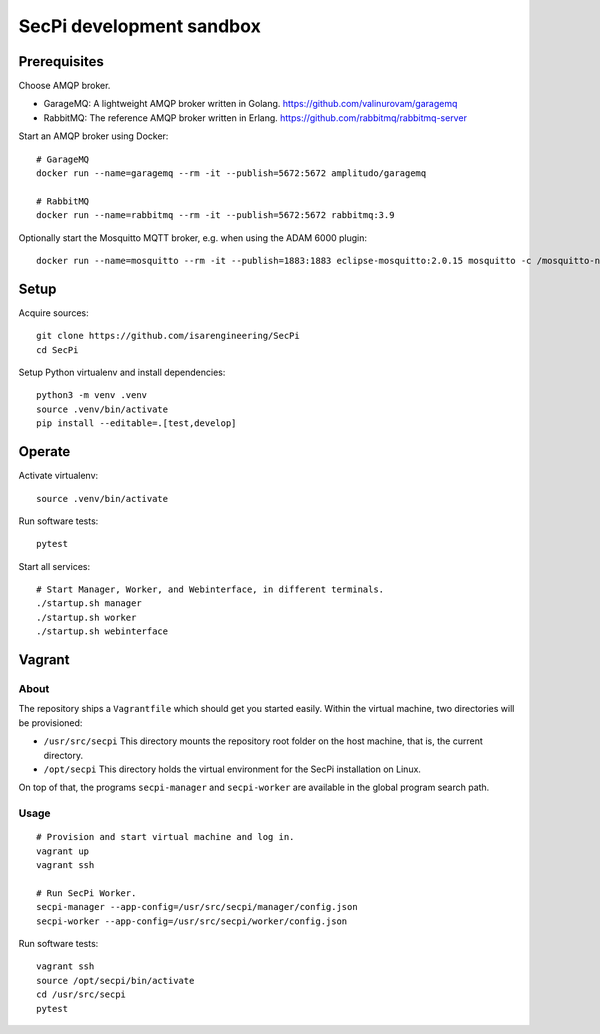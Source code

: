 #########################
SecPi development sandbox
#########################


*************
Prerequisites
*************

Choose AMQP broker.

- GarageMQ: A lightweight AMQP broker written in Golang.
  https://github.com/valinurovam/garagemq

- RabbitMQ: The reference AMQP broker written in Erlang.
  https://github.com/rabbitmq/rabbitmq-server

Start an AMQP broker using Docker::

    # GarageMQ
    docker run --name=garagemq --rm -it --publish=5672:5672 amplitudo/garagemq

    # RabbitMQ
    docker run --name=rabbitmq --rm -it --publish=5672:5672 rabbitmq:3.9

Optionally start the Mosquitto MQTT broker, e.g. when using the ADAM 6000 plugin::

    docker run --name=mosquitto --rm -it --publish=1883:1883 eclipse-mosquitto:2.0.15 mosquitto -c /mosquitto-no-auth.conf

*****
Setup
*****

Acquire sources::

    git clone https://github.com/isarengineering/SecPi
    cd SecPi

Setup Python virtualenv and install dependencies::

    python3 -m venv .venv
    source .venv/bin/activate
    pip install --editable=.[test,develop]


*******
Operate
*******

Activate virtualenv::

    source .venv/bin/activate

Run software tests::

    pytest

Start all services::

    # Start Manager, Worker, and Webinterface, in different terminals.
    ./startup.sh manager
    ./startup.sh worker
    ./startup.sh webinterface


*******
Vagrant
*******

=====
About
=====

The repository ships a ``Vagrantfile`` which should get you started easily. Within the
virtual machine, two directories will be provisioned:

- ``/usr/src/secpi``
  This directory mounts the repository root folder on the host machine,
  that is, the current directory.

- ``/opt/secpi``
  This directory holds the virtual environment for the SecPi installation on Linux.

On top of that, the programs ``secpi-manager`` and ``secpi-worker`` are available in
the global program search path.


=====
Usage
=====

::

    # Provision and start virtual machine and log in.
    vagrant up
    vagrant ssh

    # Run SecPi Worker.
    secpi-manager --app-config=/usr/src/secpi/manager/config.json
    secpi-worker --app-config=/usr/src/secpi/worker/config.json

Run software tests::

    vagrant ssh
    source /opt/secpi/bin/activate
    cd /usr/src/secpi
    pytest

